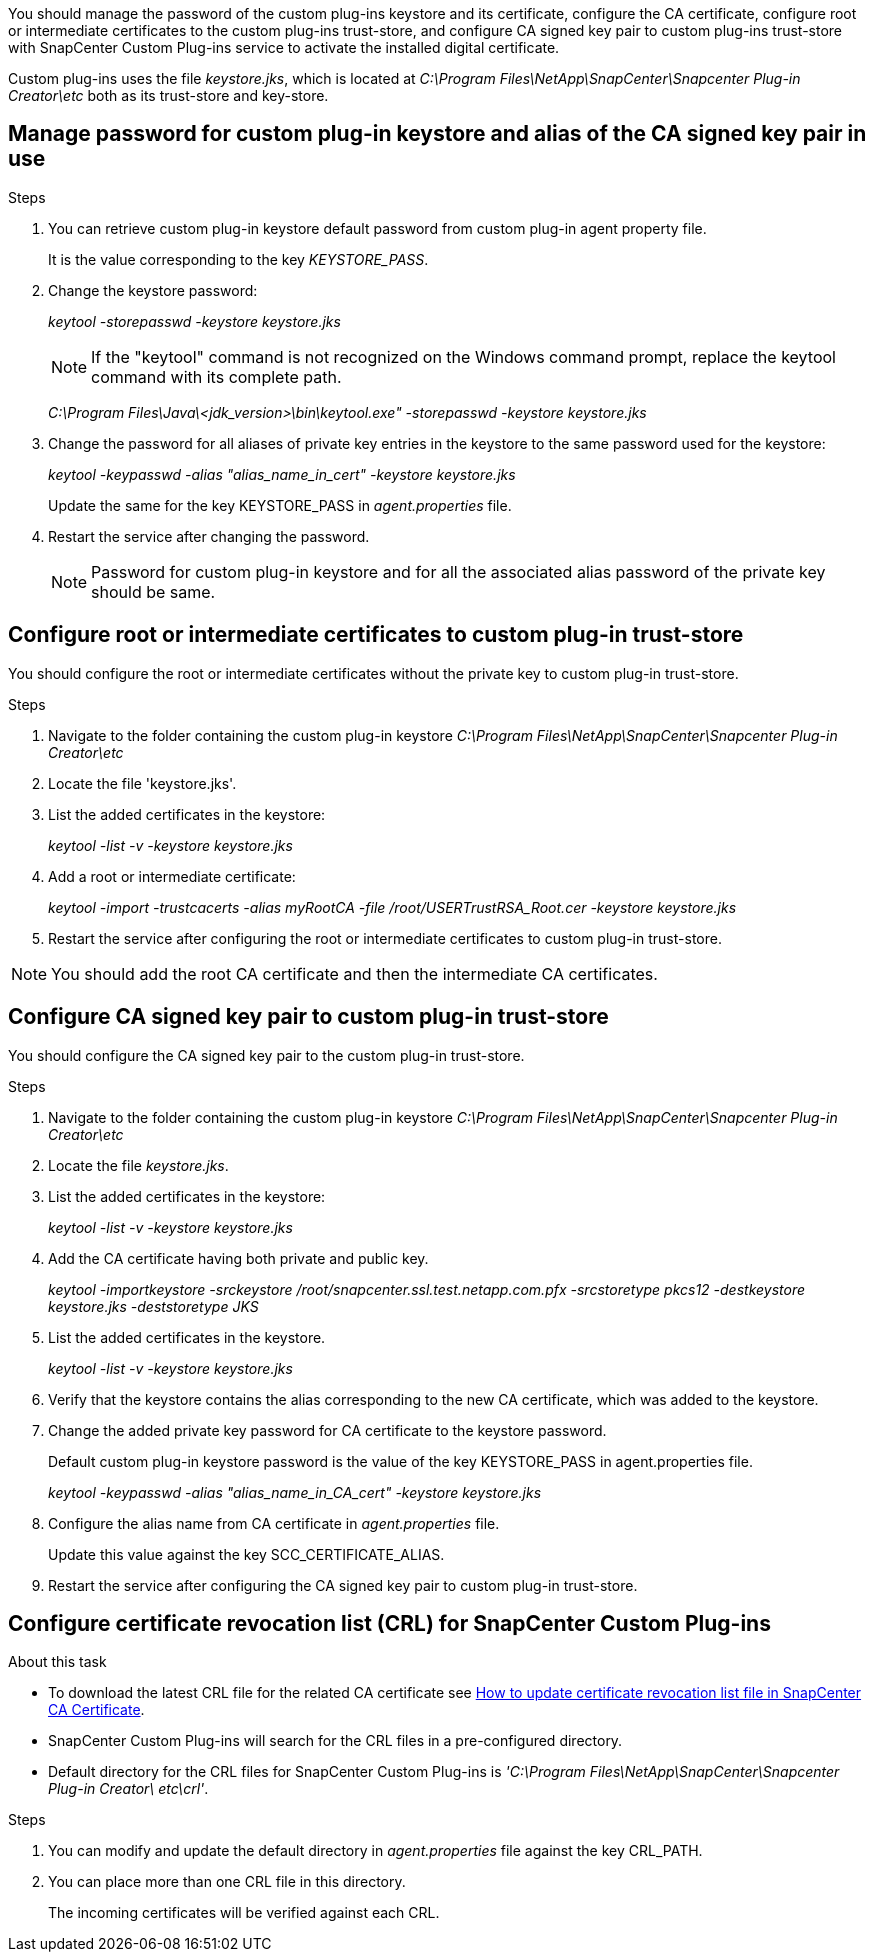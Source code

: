 You should manage the password of the custom plug-ins keystore and its certificate, configure the CA certificate, configure  root or intermediate certificates to the custom plug-ins trust-store, and configure CA signed key pair to custom plug-ins trust-store with SnapCenter Custom Plug-ins service to activate the installed digital certificate.

Custom plug-ins uses the file _keystore.jks_, which is located at _C:\Program Files\NetApp\SnapCenter\Snapcenter Plug-in Creator\etc_ both as its trust-store and key-store.

== Manage password for custom plug-in keystore and alias of the CA signed key pair in use

.Steps

. You can retrieve custom plug-in keystore default password from custom plug-in agent property file.
+
It is the value corresponding to the key _KEYSTORE_PASS_.

. Change the keystore password:
+
_keytool -storepasswd -keystore keystore.jks_
+
NOTE: If the "keytool" command is not recognized on the Windows command prompt, replace the keytool command with its complete path.
+
_C:\Program Files\Java\<jdk_version>\bin\keytool.exe" -storepasswd -keystore keystore.jks_

. Change the password for all aliases of private key entries in the keystore to the same password used for the keystore:
+
_keytool -keypasswd -alias "alias_name_in_cert" -keystore keystore.jks_
+
Update the same for the key KEYSTORE_PASS in _agent.properties_ file.
.  Restart the service after changing the password.
+
NOTE: Password for custom plug-in keystore and for all the associated alias password of the private key should be same.

== Configure root or intermediate certificates to custom plug-in trust-store

You should configure the root or intermediate certificates without the private key to custom plug-in trust-store.

.Steps

. Navigate to the folder containing the custom plug-in keystore  _C:\Program Files\NetApp\SnapCenter\Snapcenter Plug-in Creator\etc_
. Locate the file 'keystore.jks'.
. List the added certificates in the keystore:
+
_keytool -list -v -keystore keystore.jks_

. Add a root or intermediate certificate:
+
_keytool -import -trustcacerts -alias myRootCA -file /root/USERTrustRSA_Root.cer -keystore keystore.jks_

. Restart the service after configuring the root or intermediate certificates to custom plug-in trust-store.

NOTE: You should add the root CA certificate and then the intermediate CA certificates.

== Configure CA signed key pair to custom plug-in trust-store

You should configure the CA signed key pair to the custom plug-in trust-store.

.Steps

. Navigate to the folder containing the custom plug-in keystore _C:\Program Files\NetApp\SnapCenter\Snapcenter Plug-in Creator\etc_
. Locate the file _keystore.jks_.
. List the added certificates in the keystore:
+
_keytool -list -v -keystore keystore.jks_

. Add the CA certificate having both private and public key.
+
_keytool -importkeystore -srckeystore /root/snapcenter.ssl.test.netapp.com.pfx -srcstoretype pkcs12 -destkeystore keystore.jks -deststoretype JKS_

. List the added certificates in the keystore.
+
_keytool -list -v -keystore keystore.jks_

. Verify that the keystore contains the alias corresponding to the new CA certificate, which was added to the keystore.

. Change the added private key password for CA certificate to the keystore password.
+
Default custom plug-in keystore password is the value of the key KEYSTORE_PASS in agent.properties file.
+
_keytool -keypasswd -alias "alias_name_in_CA_cert" -keystore keystore.jks_

. Configure the alias name from CA certificate in _agent.properties_ file.
+
Update this value against the key SCC_CERTIFICATE_ALIAS.

. Restart the service after configuring the CA signed key pair to custom plug-in trust-store.

== Configure certificate revocation list (CRL) for SnapCenter Custom Plug-ins

.About this task

* To download the latest CRL file for the related CA certificate see https://kb.netapp.com/Advice_and_Troubleshooting/Data_Protection_and_Security/SnapCenter/How_to_update_certificate_revocation_list_file_in_SnapCenter_CA_Certificate[How to update certificate revocation list file in SnapCenter CA Certificate].
* SnapCenter Custom Plug-ins will search for the CRL files in a pre-configured directory.
* Default directory for the CRL files for SnapCenter Custom Plug-ins is _'C:\Program Files\NetApp\SnapCenter\Snapcenter Plug-in Creator\ etc\crl'_.

.Steps

. You can modify and update the default directory in _agent.properties_ file against the key CRL_PATH.
. You can place more than one CRL file in this directory.
+
The incoming certificates will be verified against each CRL.
